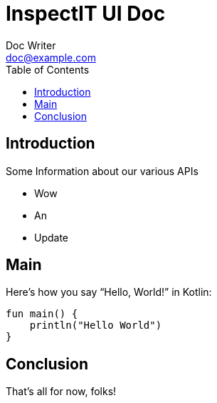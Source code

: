 = InspectIT UI Doc
Doc Writer <doc@example.com>
:reproducible:
:listing-caption: Listing
:source-highlighter: rouge
:toc:

== Introduction

Some Information about our various APIs

[square]
* Wow
* An
* Update

== Main

Here's how you say "`Hello, World!`" in Kotlin:


[source,kotlin]
----

fun main() {
    println("Hello World")
}
----

== Conclusion

That's all for now, folks!

